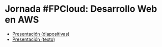 * Jornada #FPCloud: Desarrollo Web en AWS
- [[https://pedroprieto.github.io/desarrollo_web_aws][Presentación (diapositivas)]]
- [[./presentacion.org][Presentación (texto)]]

